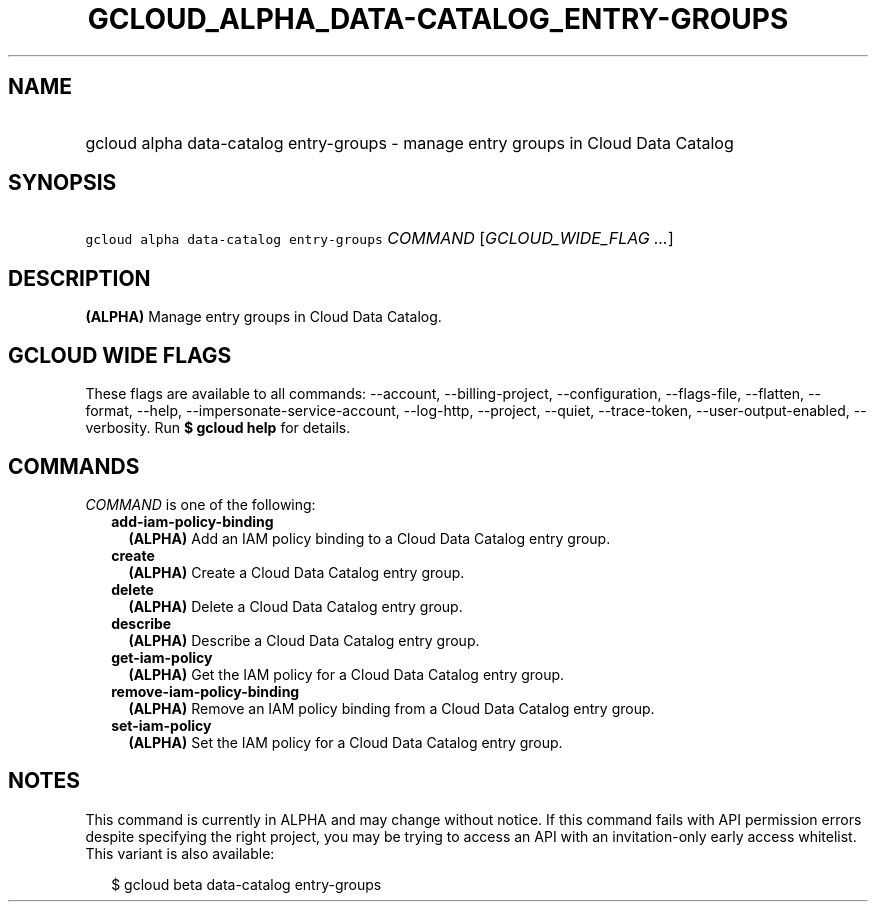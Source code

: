 
.TH "GCLOUD_ALPHA_DATA\-CATALOG_ENTRY\-GROUPS" 1



.SH "NAME"
.HP
gcloud alpha data\-catalog entry\-groups \- manage entry groups in Cloud Data Catalog



.SH "SYNOPSIS"
.HP
\f5gcloud alpha data\-catalog entry\-groups\fR \fICOMMAND\fR [\fIGCLOUD_WIDE_FLAG\ ...\fR]



.SH "DESCRIPTION"

\fB(ALPHA)\fR Manage entry groups in Cloud Data Catalog.



.SH "GCLOUD WIDE FLAGS"

These flags are available to all commands: \-\-account, \-\-billing\-project,
\-\-configuration, \-\-flags\-file, \-\-flatten, \-\-format, \-\-help,
\-\-impersonate\-service\-account, \-\-log\-http, \-\-project, \-\-quiet,
\-\-trace\-token, \-\-user\-output\-enabled, \-\-verbosity. Run \fB$ gcloud
help\fR for details.



.SH "COMMANDS"

\f5\fICOMMAND\fR\fR is one of the following:

.RS 2m
.TP 2m
\fBadd\-iam\-policy\-binding\fR
\fB(ALPHA)\fR Add an IAM policy binding to a Cloud Data Catalog entry group.

.TP 2m
\fBcreate\fR
\fB(ALPHA)\fR Create a Cloud Data Catalog entry group.

.TP 2m
\fBdelete\fR
\fB(ALPHA)\fR Delete a Cloud Data Catalog entry group.

.TP 2m
\fBdescribe\fR
\fB(ALPHA)\fR Describe a Cloud Data Catalog entry group.

.TP 2m
\fBget\-iam\-policy\fR
\fB(ALPHA)\fR Get the IAM policy for a Cloud Data Catalog entry group.

.TP 2m
\fBremove\-iam\-policy\-binding\fR
\fB(ALPHA)\fR Remove an IAM policy binding from a Cloud Data Catalog entry
group.

.TP 2m
\fBset\-iam\-policy\fR
\fB(ALPHA)\fR Set the IAM policy for a Cloud Data Catalog entry group.


.RE
.sp

.SH "NOTES"

This command is currently in ALPHA and may change without notice. If this
command fails with API permission errors despite specifying the right project,
you may be trying to access an API with an invitation\-only early access
whitelist. This variant is also available:

.RS 2m
$ gcloud beta data\-catalog entry\-groups
.RE


